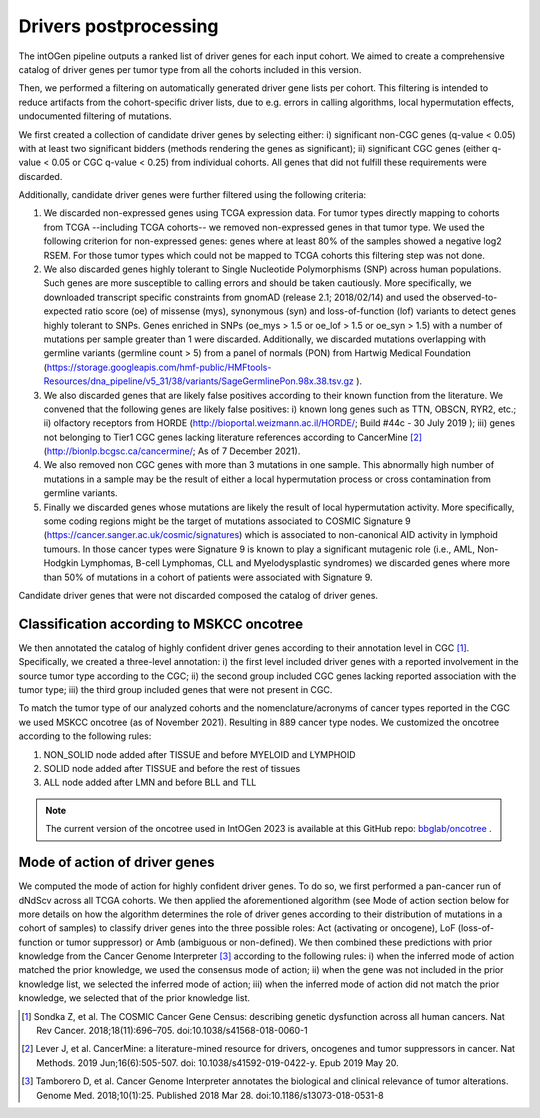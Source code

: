 Drivers postprocessing
----------------------

The intOGen pipeline outputs a ranked list of driver genes for each
input cohort. We aimed to create a comprehensive catalog of driver genes
per tumor type from all the cohorts included in this version.

Then, we performed a filtering on automatically generated driver gene
lists per cohort. This filtering is intended to reduce artifacts from
the cohort-specific driver lists, due to e.g. errors in calling
algorithms, local hypermutation effects, undocumented filtering of
mutations.

We first created a collection of candidate driver genes by selecting
either: i) significant non-CGC genes (q-value < 0.05) with at least two
significant bidders (methods rendering the genes as significant); ii)
significant CGC genes (either q-value < 0.05 or CGC q-value < 0.25) from
individual cohorts. All genes that did not fulfill these requirements
were discarded.

Additionally, candidate driver genes were further filtered using the
following criteria:

1. We discarded non-expressed genes using TCGA expression data. For tumor types directly mapping to cohorts from TCGA --including TCGA cohorts-- we removed non-expressed genes in that tumor type. We used the following criterion for non-expressed genes: genes where at least 80% of the samples showed a negative log2 RSEM. For those tumor types which could not be mapped to TCGA cohorts this filtering step was not done.
2. We also discarded genes highly tolerant to Single Nucleotide Polymorphisms (SNP) across human populations. Such genes are more susceptible to calling errors and should be taken cautiously. More specifically, we downloaded transcript specific constraints from gnomAD (release 2.1; 2018/02/14) and used the observed-to-expected ratio score (oe) of missense (mys), synonymous (syn) and loss-of-function (lof) variants to detect genes highly tolerant to SNPs. Genes enriched in SNPs (oe_mys > 1.5 or oe_lof > 1.5 or oe_syn > 1.5) with a number of mutations per sample greater than 1 were discarded. Additionally, we discarded mutations overlapping with germline variants (germline count > 5) from a panel of normals (PON) from Hartwig Medical Foundation (\ https://storage.googleapis.com/hmf-public/HMFtools-Resources/dna_pipeline/v5_31/38/variants/SageGermlinePon.98x.38.tsv.gz \ ).
3. We also discarded genes that are likely false positives according to their known function from the literature. We convened that the following genes are likely false positives: i) known long genes such as TTN, OBSCN, RYR2, etc.; ii) olfactory receptors from HORDE (\ http://bioportal.weizmann.ac.il/HORDE/\ ; Build #44c - 30 July 2019 ); iii) genes not belonging to Tier1 CGC genes lacking literature references according to CancerMine [2]_ (\ http://bionlp.bcgsc.ca/cancermine/\ ; As of 7 December 2021).
4. We also removed non CGC genes with more than 3 mutations in one sample. This abnormally high number of mutations in a sample may be the result of either a local hypermutation process or cross contamination from germline variants.
5. Finally we discarded genes whose mutations are likely the result of local hypermutation activity. More specifically, some coding regions might be the target of mutations associated to COSMIC Signature 9 (\ https://cancer.sanger.ac.uk/cosmic/signatures\) which is associated to non-canonical AID activity in lymphoid tumours. In those cancer types were Signature 9 is known to play a significant mutagenic role (i.e., AML, Non-Hodgkin Lymphomas, B-cell Lymphomas, CLL and Myelodysplastic syndromes) we discarded genes where more than 50% of mutations in a cohort of patients were associated with Signature 9.

Candidate driver genes that were not discarded composed the catalog of driver genes.

Classification according to MSKCC oncotree
~~~~~~~~~~~~~~~~~~~~~~~~~~~~~~~~~~~~~~~~~~~~~~~~~~~~~

We then annotated the catalog of highly confident driver genes according
to their annotation level in CGC [1]_. Specifically, we created a three-level
annotation: i) the first level included driver genes with a reported
involvement in the source tumor type according to the CGC; ii) the
second group included CGC genes lacking reported association with the
tumor type; iii) the third group included genes that were not present in
CGC.

To match the tumor type of our analyzed cohorts and the nomenclature/acronyms of cancer types reported in the CGC we used MSKCC oncotree (as of November 2021). Resulting in 889 cancer type nodes. We customized the oncotree according to the following rules: 

1. NON_SOLID node added after TISSUE and before MYELOID and LYMPHOID
2. SOLID node added after TISSUE and before the rest of tissues
3. ALL node added after LMN and before BLL and TLL

.. note:: The current version of the oncotree used in IntOGen 2023 is available at this GitHub repo: `bbglab/oncotree <https://github.com/bbglab/oncotree>`__ .

Mode of action of driver genes
~~~~~~~~~~~~~~~~~~~~~~~~~~~~~~~

We computed the mode of action for highly confident driver genes. To do
so, we first performed a pan-cancer run of dNdScv across all TCGA
cohorts. We then applied the aforementioned algorithm (see Mode of
action section below for more details on how the algorithm determines
the role of driver genes according to their distribution of mutations in
a cohort of samples) to classify driver genes into the three possible
roles: Act (activating or oncogene), LoF (loss-of-function or tumor
suppressor) or Amb (ambiguous or non-defined). We then combined these
predictions with prior knowledge from the Cancer Genome Interpreter
[3]_ according to the following rules: i) when the inferred mode of
action matched the prior knowledge, we used the consensus mode of
action; ii) when the gene was not included in the prior knowledge list,
we selected the inferred mode of action; iii) when the inferred mode of
action did not match the prior knowledge, we selected that of the prior
knowledge list.

.. [1] Sondka Z, et al. The COSMIC Cancer Gene Census: describing genetic dysfunction across all human cancers. Nat Rev Cancer. 2018;18(11):696–705. doi:10.1038/s41568-018-0060-1
.. [2] Lever J, et al. CancerMine: a literature-mined resource for drivers, oncogenes and tumor suppressors in cancer. Nat Methods. 2019 Jun;16(6):505-507. doi: 10.1038/s41592-019-0422-y. Epub 2019 May 20.
.. [3] Tamborero D, et al. Cancer Genome Interpreter annotates the biological and clinical relevance of tumor alterations. Genome Med. 2018;10(1):25. Published 2018 Mar 28. doi:10.1186/s13073-018-0531-8